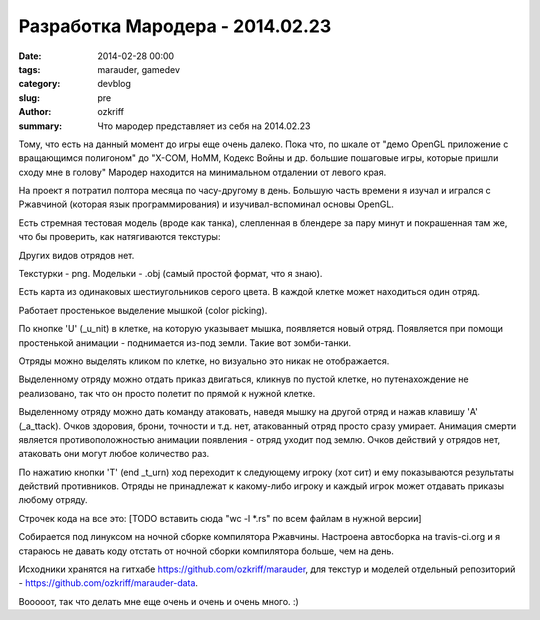 Разработка Мародера - 2014.02.23
################################

:date: 2014-02-28 00:00
:tags: marauder, gamedev
:category: devblog
:slug: pre
:author: ozkriff
:summary: Что мародер представляет из себя на 2014.02.23


Тому, что есть на данный момент до игры еще очень далеко. Пока что, по шкале
от "демо OpenGL приложение с вращающимся полигоном" до "X-COM, HoMM,
Кодекс Войны и др. большие пошаговые игры, которые пришли сходу мне в голову"
Мародер находится на минимальном отдалении от левого края.

На проект я потратил полтора месяца по часу-другому в день.
Большую часть времени я изучал и игрался с Ржавчиной (которая язык
программирования) и изучивал-вспоминал основы OpenGL.

Есть стремная тестовая модель (вроде как танка), слепленная в блендере за пару
минут и покрашенная там же, что бы проверить, как натягиваются текстуры:

|ugly-tank-pic|

Других видов отрядов нет.

Текстурки - png. Модельки - .obj (самый простой формат, что я знаю).

Есть карта из одинаковых шестиугольников серого цвета. В каждой клетке
может находиться один отряд.

Работает простенькое выделение мышкой (color picking).

По кнопке 'U' (_u_nit) в клетке, на которую указывает мышка, появляется новый
отряд. Появляется при помощи простенькой анимации - поднимается из-под земли.
Такие вот зомби-танки.

Отряды можно выделять кликом по клетке, но визуально это никак не отображается.

Выделенному отряду можно отдать приказ двигаться, кликнув по пустой клетке, но
путенахождение не реализовано, так что он просто полетит по прямой к
нужной клетке.

Выделенному отряду можно дать команду атаковать, наведя мышку на другой отряд
и нажав клавишу 'A' (_a_ttack). Очков здоровия, брони, точности и т.д.
нет, атакованный отряд просто сразу умирает.
Анимация смерти является противоположностью анимации появления - отряд
уходит под землю. Очков действий у отрядов нет, атаковать они могут любое
количество раз.

По нажатию кнопки 'T' (end _t_urn) ход переходит к следующему игроку (хот сит)
и ему показываются результаты действий противников. Отряды не
принадлежат к какому-либо игроку и каждый игрок может отдавать приказы любому
отряду.

Строчек кода на все это:
[TODO вставить сюда "wc -l \*.rs" по всем файлам в нужной версии]

Собирается под линуксом на ночной сборке компилятора Ржавчины.
Настроена автосборка на travis-ci.org и я стараюсь не давать коду отстать от
ночной сборки компилятора больше, чем на день.

Исходники хранятся на гитхабе https://github.com/ozkriff/marauder, для текстур
и моделей отдельный репозиторий - https://github.com/ozkriff/marauder-data.

Вооооот, так что делать мне еще очень и очень и очень много. :)


.. |ugly-tank-pic| image:: http://i.imgur.com/Qw9WsSm.png

.. vim: set tabstop=4 shiftwidth=4 softtabstop=4 expandtab:
